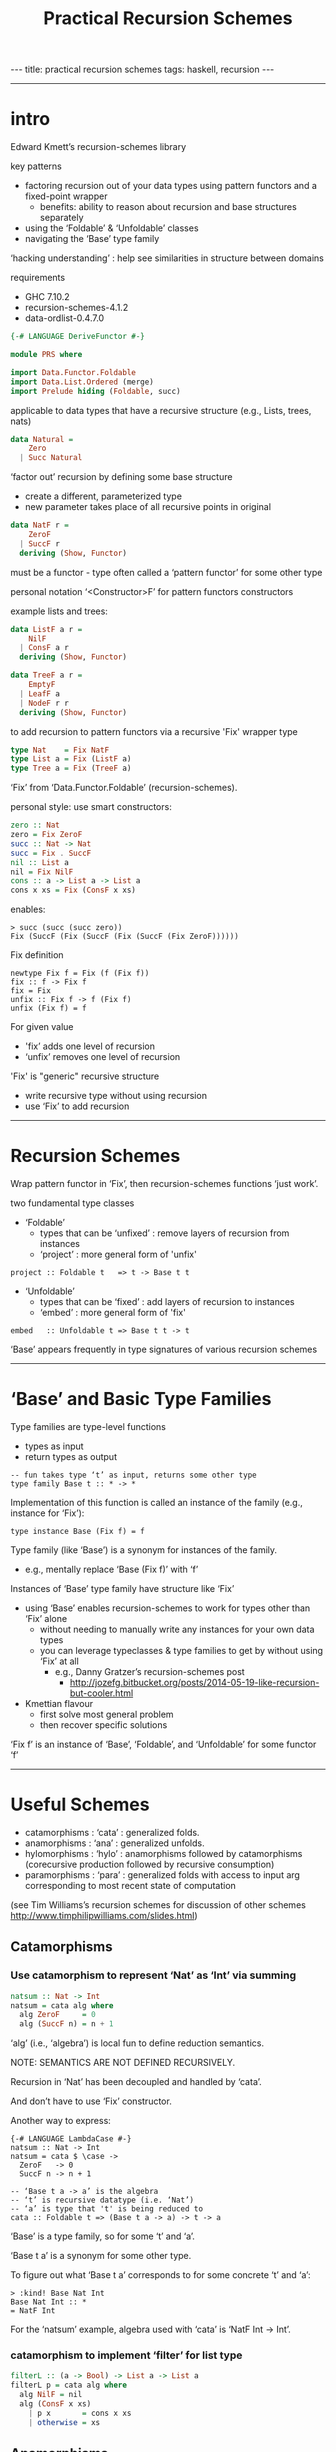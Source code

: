 #+TITLE:       Practical Recursion Schemes
#+AUTHOR:      Jared Tobin (condensed by Harold Carr)
#+DESCRIPTION: practical recursion schemes
#+PROPERTY:    tangle PRS.hs
#+OPTIONS:     num:nil toc:t
#+OPTIONS:     skip:nil author:nil email:nil creator:nil timestamp:nil
#+INFOJS_OPT:  view:nil toc:t ltoc:t mouse:underline buttons:0 path:http://orgmode.org/org-info.js

#+BEGIN_HTML
---
title: practical recursion schemes
tags: haskell, recursion
---
#+END_HTML

------------------------------------------------------------------------------
* intro

Edward Kmett’s recursion-schemes library

key patterns
- factoring recursion out of your data types using pattern functors and a fixed-point wrapper
  - benefits: ability to reason about recursion and base structures separately
- using the ‘Foldable’ & ‘Unfoldable’ classes
- navigating the ‘Base’ type family

‘hacking understanding’ : help see similarities in structure between domains

requirements
- GHC 7.10.2
- recursion-schemes-4.1.2
- data-ordlist-0.4.7.0

#+BEGIN_SRC haskell
{-# LANGUAGE DeriveFunctor #-}

module PRS where

import Data.Functor.Foldable
import Data.List.Ordered (merge)
import Prelude hiding (Foldable, succ)
#+END_SRC

applicable to data types that have a recursive structure (e.g., Lists, trees, nats)

#+BEGIN_SRC haskell
data Natural =
    Zero
  | Succ Natural
#+END_SRC

‘factor out’ recursion by defining some base structure
- create a different, parameterized type
- new parameter takes place of all recursive points in original

#+BEGIN_SRC haskell
data NatF r =
    ZeroF
  | SuccF r
  deriving (Show, Functor)
#+END_SRC

must be a functor - type often called a ‘pattern functor’ for some other type

personal notation ‘<Constructor>F’ for pattern functors constructors

example lists and trees:

#+BEGIN_SRC haskell
data ListF a r =
    NilF
  | ConsF a r
  deriving (Show, Functor)

data TreeF a r =
    EmptyF
  | LeafF a
  | NodeF r r
  deriving (Show, Functor)
#+END_SRC

to add recursion to pattern functors via a recursive 'Fix' wrapper type

#+BEGIN_SRC haskell
type Nat    = Fix NatF
type List a = Fix (ListF a)
type Tree a = Fix (TreeF a)
#+END_SRC

‘Fix’ from ‘Data.Functor.Foldable’ (recursion-schemes).

personal style: use smart constructors:

#+BEGIN_SRC haskell
zero :: Nat
zero = Fix ZeroF
succ :: Nat -> Nat
succ = Fix . SuccF
nil :: List a
nil = Fix NilF
cons :: a -> List a -> List a
cons x xs = Fix (ConsF x xs)
#+END_SRC

enables:

#+BEGIN_EXAMPLE
> succ (succ (succ zero))
Fix (SuccF (Fix (SuccF (Fix (SuccF (Fix ZeroF))))))
#+END_EXAMPLE

Fix definition

#+BEGIN_EXAMPLE
newtype Fix f = Fix (f (Fix f))
fix :: f -> Fix f
fix = Fix
unfix :: Fix f -> f (Fix f)
unfix (Fix f) = f
#+END_EXAMPLE

For given value
- 'fix’ adds one level of recursion
- ‘unfix’ removes one level of recursion

'Fix' is "generic" recursive structure
- write recursive type without using recursion
- use ‘Fix’ to add recursion

------------------------------------------------------------------------------
* Recursion Schemes

Wrap pattern functor in ‘Fix’, then recursion-schemes functions ‘just work’.

two fundamental type classes

- ‘Foldable’
  - types that can be ‘unfixed’ : remove layers of recursion from instances
  - ‘project’ : more general form of 'unfix'
#+BEGIN_EXAMPLE
project :: Foldable t   => t -> Base t t
#+END_EXAMPLE
- ‘Unfoldable’
  - types that can be   ‘fixed’ : add    layers of recursion to instances
  - ‘embed’   : more general form of   'fix'
#+BEGIN_EXAMPLE
embed   :: Unfoldable t => Base t t -> t
#+END_EXAMPLE

‘Base’ appears frequently in type signatures of various recursion schemes

------------------------------------------------------------------------------
* ‘Base’ and Basic Type Families

Type families are type-level functions
- types as input
- return types as output

#+BEGIN_EXAMPLE
-- fun takes type ‘t’ as input, returns some other type
type family Base t :: * -> *
#+END_EXAMPLE

Implementation of this function is called an instance of the family (e.g., instance for ‘Fix’):

#+BEGIN_EXAMPLE
type instance Base (Fix f) = f
#+END_EXAMPLE

Type family (like ‘Base’) is a synonym for instances of the family.
- e.g., mentally replace ‘Base (Fix f)’ with ‘f’

Instances of ‘Base’ type family have structure like ‘Fix’
- using ‘Base’ enables recursion-schemes to work for types other than ‘Fix’ alone
  - without needing to manually write any instances for your own data types
  - you can leverage typeclasses & type families to get by without using ‘Fix’ at all
    - e.g., Danny Gratzer’s recursion-schemes post
      - [[http://jozefg.bitbucket.org/posts/2014-05-19-like-recursion-but-cooler.html]]
- Kmettian flavour
  - first solve most general problem
  - then recover specific solutions

‘Fix f’ is an instance of ‘Base’, ‘Foldable’, and ‘Unfoldable’ for some functor ‘f’

------------------------------------------------------------------------------
* Useful Schemes

- catamorphisms : ‘cata’ : generalized folds.
- anamorphisms  : ‘ana’  : generalized unfolds.
- hylomorphisms : ‘hylo’ : anamorphisms followed by catamorphisms
                           (corecursive production followed by recursive consumption)
- paramorphisms : ‘para’ : generalized folds with access to input arg
                           corresponding to most recent state of computation

(see Tim Williams’s recursion schemes for discussion of other schemes
[[http://www.timphilipwilliams.com/slides.html]])

# --------------------------------------------------
** Catamorphisms

*** Use catamorphism to represent ‘Nat’ as ‘Int’ via summing

#+BEGIN_SRC haskell
natsum :: Nat -> Int
natsum = cata alg where
  alg ZeroF     = 0
  alg (SuccF n) = n + 1
#+END_SRC

‘alg’ (i.e., ‘algebra’) is local fun to define reduction semantics.

NOTE: SEMANTICS ARE NOT DEFINED RECURSIVELY.

Recursion in ‘Nat’ has been decoupled and handled by ‘cata’.

And don’t have to use ‘Fix’ constructor.

Another way to express:

#+BEGIN_EXAMPLE
{-# LANGUAGE LambdaCase #-}
natsum :: Nat -> Int
natsum = cata $ \case ->
  ZeroF   -> 0
  SuccF n -> n + 1
#+END_EXAMPLE

#+BEGIN_EXAMPLE
-- ‘Base t a -> a’ is the algebra
-- ‘t’ is recursive datatype (i.e. ‘Nat’)
-- ‘a’ is type that 't' is being reduced to
cata :: Foldable t => (Base t a -> a) -> t -> a
#+END_EXAMPLE

‘Base’ is a type family, so for some ‘t’ and ‘a’.

‘Base t a’ is a synonym for some other type.

To figure out what ‘Base t a’ corresponds to for some concrete ‘t’ and ‘a’:

#+BEGIN_EXAMPLE
> :kind! Base Nat Int
Base Nat Int :: *
= NatF Int
#+END_EXAMPLE

For the ‘natsum’ example, algebra used with ‘cata’ is ‘NatF Int -> Int’.

*** catamorphism to implement ‘filter’ for list type

#+BEGIN_SRC haskell
filterL :: (a -> Bool) -> List a -> List a
filterL p = cata alg where
  alg NilF = nil
  alg (ConsF x xs)
    | p x       = cons x xs
    | otherwise = xs
#+END_SRC

# --------------------------------------------------
** Anamorphisms

*** anamorphism to build ‘Nat’ from ‘Int’

#+BEGIN_SRC haskell
nat :: Int -> Nat
nat = ana coalg where
  coalg n
    | n <= 0    = ZeroF
    | otherwise = SuccF (n - 1)
#+END_SRC

‘coalg’ (i.e., ‘coalgebra’)

Recursion is not part of the semantics.

# --------------------------------------------------
** Paramorphisms

*** factorial on nat in terms of ‘cata’

paramorphism operates on algebra that provides access to input arg
corresponding to running state of the recursion:

#+BEGIN_EXAMPLE
para :: Foldable t => (Base t (t, a) -> a) -> t -> a
#+END_EXAMPLE

For factorial on ‘Nat’ values
- ‘t’ is ‘Nat’
- ‘a’ is (say) ‘Integer’

#+BEGIN_EXAMPLE
> :kind! Base Nat (Nat, Int)
Base Nat (Nat, Int) :: *
= NatF (Nat, Int)
#+END_EXAMPLE

now implement algebra for the required type:

#+BEGIN_SRC haskell
natfac :: Nat -> Int
natfac = para alg where
  alg  ZeroF         = 1
  alg (SuccF (n, f)) = natsum (succ n) * f
#+END_SRC

- type of algebra is ‘NatF (Nat, Int) -> Int’
- value with the ‘Nat’ type, ‘n’,
  holds most recent input arg used to compute state of computation, ‘f’

For factorial defined as

#+BEGIN_EXAMPLE
0!       = 1
(k + 1)! = (k + 1) * k!
#+END_EXAMPLE

- ‘n’ corresponds to ‘k’
- ‘f’ corresponds to ‘k!’

To compute factorial of successor to ‘n’
- convert ‘succ n’ to an integer (via ‘natsum’) and multiply it by ‘f’

*** ‘pred’ on natural numbers via ‘para’:

#+BEGIN_SRC haskell
natpred :: Nat -> Nat
natpred = para alg where
  alg ZeroF          = zero
  alg (SuccF (n, _)) = n
#+END_SRC

*** ‘tail’ on lists

type of required algebra:

#+BEGIN_EXAMPLE
> :set -XRankNTypes
> :kind! forall a b. Base (List a) (List a, b)
forall a b. Base (List a) (List a, b) :: *
= forall a b. ListF a (Fix (ListF a), b)
#+END_EXAMPLE

therefore:

#+BEGIN_SRC haskell
tailL :: List a -> List a
tailL = para alg where
  alg NilF             = nil
  alg (ConsF _ (l, _)) = l
#+END_SRC

# --------------------------------------------------
** Hylomorphisms

Hylomorphisms can express general computation
— corecursive production followed by recursive consumption

#+BEGIN_EXAMPLE
hylo :: Functor f => (f b -> b) -> (a -> f a) -> a -> b
#+END_EXAMPLE

Does not require the full structure built up for i.e. ‘cata’ and ‘ana’.

A simple F-{co}algebras.

*** hylomorphism implementation of mergesort

- input : list containing orderable type
- build balanced binary tree via anamorphism
- fold it with a catamorphism
  - merging lists together and sorting as it goes

#+BEGIN_SRC haskell
mergeSort :: Ord a => [a] -> [a]
mergeSort = hylo alg coalg where
  alg EmptyF      = []
  alg (LeafF c)   = [c]
  alg (NodeF l r) = merge l r
  coalg []  = EmptyF
  coalg [x] = LeafF x
  coalg xs  = NodeF l r where
    (l, r) = splitAt (length xs `div` 2) xs
#+END_SRC

Note the fusion.

------------------------------------------------------------------------------
* conclusion

Haskell programming
- embedded languages, mini-interpreters/compilers
- recursive structure: use above

[[http://www.timphilipwilliams.com/slides.html]]

[[https://www.youtube.com/watch?v=Zw9KeP3OzpU]]

